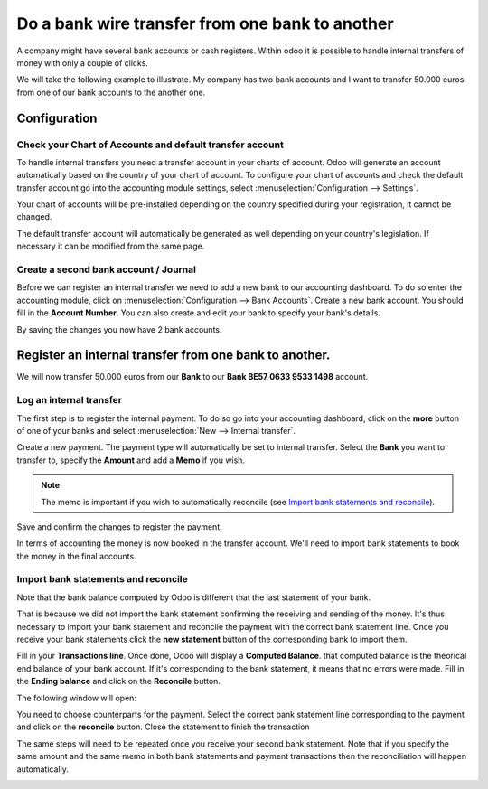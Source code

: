 ================================================
Do a bank wire transfer from one bank to another
================================================

A company might have several bank accounts or cash registers. Within
odoo it is possible to handle internal transfers of money with only a
couple of clicks.

We will take the following example to illustrate. My company has two
bank accounts and I want to transfer 50.000 euros from one of our bank
accounts to the another one.

Configuration
=============

Check your Chart of Accounts and default transfer account
---------------------------------------------------------

To handle internal transfers you need a transfer account in your charts
of account. Odoo will generate an account automatically based on the
country of your chart of account. To configure your chart of accounts and
check the default transfer account go into the accounting module settings,
select :menuselection:`Configuration --> Settings`.

Your chart of accounts will be pre-installed depending on the country
specified during your registration, it cannot be changed.

.. image:: media/interbank04.png
   :align: center

The default transfer account will automatically be generated as well
depending on your country's legislation. If necessary it can be modified
from the same page.

.. image:: media/interbank05.png
   :align: center

Create a second bank account / Journal
--------------------------------------

Before we can register an internal transfer we need to add a new bank to
our accounting dashboard. To do so enter the accounting module, click on
:menuselection:`Configuration --> Bank Accounts`. Create a new bank account. You should
fill in the **Account Number**. You can also create and edit your bank to
specify your bank's details.

.. image:: media/interbank03.png
   :align: center

By saving the changes you now have 2 bank accounts.

.. image:: media/interbank06.png
   :align: center

Register an internal transfer from one bank to another.
=======================================================

We will now transfer 50.000 euros from our **Bank** to our **Bank BE57 0633
9533 1498** account.

Log an internal transfer
------------------------

The first step is to register the internal payment. To do so go into
your accounting dashboard, click on the **more** button of one of your banks
and select :menuselection:`New --> Internal transfer`. 

.. image:: media/interbank01.png
   :align: center

Create a new payment. The payment type will automatically be set to
internal transfer. Select the **Bank** you want to transfer to, specify the
**Amount** and add a **Memo** if you wish.

.. note::
   The memo is important if you wish to automatically reconcile (see `Import bank statements and
   reconcile`_).

.. image:: media/interbank02.png
   :align: center

Save and confirm the changes to register the payment.

In terms of accounting the money is now booked in the transfer account.
We'll need to import bank statements to book the money in the final
accounts.

Import bank statements and reconcile
------------------------------------

Note that the bank balance computed by Odoo is different that the last
statement of your bank.

.. image:: media/interbank11.png
   :align: center

That is because we did not import the bank statement confirming the
receiving and sending of the money. It's thus necessary to import your
bank statement and reconcile the payment with the correct bank statement
line. Once you receive your bank statements click the **new statement**
button of the corresponding bank to import them.

.. image:: media/interbank07.png
   :align: center

Fill in your **Transactions line**. Once done, Odoo will display a **Computed
Balance**. that computed balance is the theorical end balance of your
bank account. If it's corresponding to the bank statement, it means that no errors were
made. Fill in the **Ending balance** and click on the **Reconcile** button.

.. image:: media/interbank10.png
   :align: center

The following window will open:

.. image:: media/interbank09.png
   :align: center

You need to choose counterparts for the payment. Select the correct
bank statement line corresponding to the payment and click on the 
**reconcile** button. Close the statement to finish the transaction

.. image:: media/interbank08.png
   :align: center

The same steps will need to be repeated once you receive your second
bank statement. Note that if you specify the same amount and the
same memo in both bank statements and payment transactions then the
reconciliation will happen automatically.

.. image:: media/interbank12.png
   :align: center
